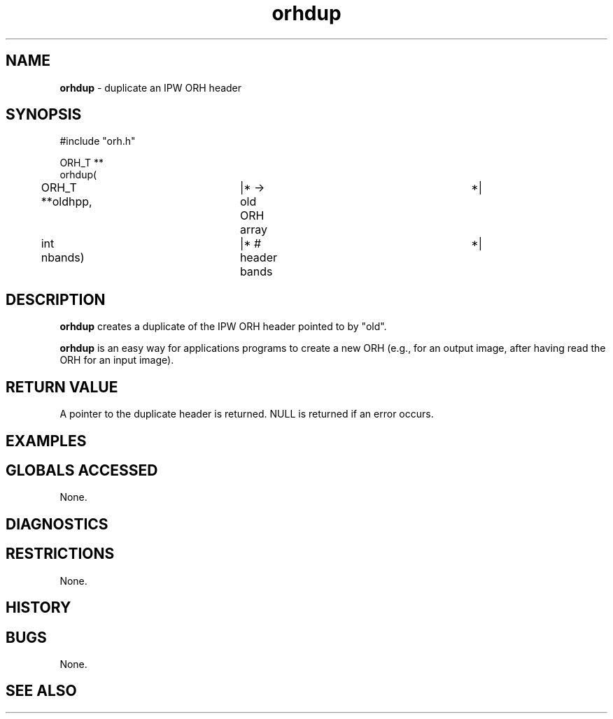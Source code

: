 .TH "orhdup" "3" "5 November 2015" "IPW v2" "IPW Library Functions"
.SH NAME
.PP
\fBorhdup\fP - duplicate an IPW ORH header
.SH SYNOPSIS
.sp
.nf
.ft CR
#include "orh.h"

ORH_T **
orhdup(
	ORH_T         **oldhpp,	|* -> old ORH array		 *|
	int             nbands)	|* # header bands		 *|

.ft R
.fi
.SH DESCRIPTION
.PP
\fBorhdup\fP creates a duplicate of the IPW ORH header pointed to by
"old".
.PP
\fBorhdup\fP is an easy way for applications programs to create a new ORH
(e.g., for an output image, after having read the ORH for an input
image).
.SH RETURN VALUE
.PP
A pointer to the duplicate header is returned.  NULL is returned if
an error occurs.
.SH EXAMPLES
.SH GLOBALS ACCESSED
.PP
None.
.SH DIAGNOSTICS
.SH RESTRICTIONS
.PP
None.
.SH HISTORY
.SH BUGS
.PP
None.
.SH SEE ALSO

